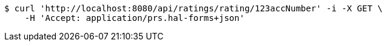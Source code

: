 [source,bash]
----
$ curl 'http://localhost:8080/api/ratings/rating/123accNumber' -i -X GET \
    -H 'Accept: application/prs.hal-forms+json'
----